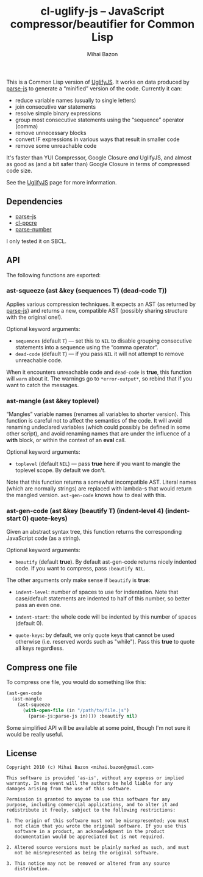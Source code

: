 #+TITLE: cl-uglify-js -- JavaScript compressor/beautifier for Common Lisp
#+KEYWORDS: javascript, js, parser, compiler, compressor, mangle, minify, minifier, common lisp
#+DESCRIPTION: JavaScript compressor/beautifier for Common Lisp
#+STYLE: <link rel="stylesheet" type="text/css" href="docstyle.css" />
#+AUTHOR: Mihai Bazon
#+EMAIL: mihai.bazon@gmail.com

This is a Common Lisp version of [[http://github.com/mishoo/UglifyJS][UglifyJS]].  It works on data produced by
[[http://marijn.haverbeke.nl/parse-js/][parse-js]] to generate a “minified” version of the code.  Currently
it can:

- reduce variable names (usually to single letters)
- join consecutive *var* statements
- resolve simple binary expressions
- group most consecutive statements using the “sequence” operator (comma)
- remove unnecessary blocks
- convert IF expressions in various ways that result in smaller code
- remove some unreachable code

It's faster than YUI Compressor, Google Closure /and/ UglifyJS, and almost
as good as (and a bit safer than) Google Closure in terms of compressed code
size.

See the [[http://github.com/mishoo/UglifyJS][UglifyJS]] page for more information.

** Dependencies

- [[http://marijn.haverbeke.nl/parse-js/][parse-js]]
- [[http://weitz.de/cl-ppcre/][cl-ppcre]]
- [[http://www.cliki.net/PARSE-NUMBER][parse-number]]

I only tested it on SBCL.

** API

The following functions are exported:

*** ast-squeeze (ast &key (sequences T) (dead-code T))

Applies various compression techniques.  It expects an AST (as returned by
[[http://marijn.haverbeke.nl/parse-js/][parse-js]]) and returns a new, compatible AST (possibly sharing structure with
the original one!).

Optional keyword arguments:

- =sequences= (default =T=) --- set this to =NIL= to disable grouping
  consecutive statements into a sequence using the “comma operator”.
- =dead-code= (default =T=) --- if you pass =NIL= it will not attempt to
  remove unreachable code.

When it encounters unreachable code and =dead-code= is *true*, this function
will =warn= about it.  The warnings go to =*error-output*=, so rebind that
if you want to catch the messages.

*** ast-mangle (ast &key toplevel)

“Mangles” variable names (renames all variables to shorter version).  This
function is careful not to affect the semantics of the code.  It will avoid
renaming undeclared variables (which could possibly be defined in some other
script), and avoid renaming names that are under the influence of a *with*
block, or within the context of an *eval* call.

Optional keyword arguments:

- =toplevel= (default =NIL=) --- pass *true* here if you want to mangle the
  toplevel scope.  By default we don't.

Note that this function returns a somewhat incompatible AST.  Literal names
(which are normally strings) are replaced with lambda-s that would return
the mangled version.  =ast-gen-code= knows how to deal with this.

*** ast-gen-code (ast &key (beautify T) (indent-level 4) (indent-start 0) quote-keys)

Given an abstract syntax tree, this function returns the corresponding
JavaScript code (as a string).

Optional keyword arguments:

- =beautify= (default *true*).  By default ast-gen-code returns nicely
  indented code.  If you want to compress, pass =:beautify NIL=.

The other arguments only make sense if =beautify= is *true*:

- =indent-level=: number of spaces to use for indentation.  Note that
  case/default statements are indented to half of this number, so better
  pass an even one.

- =indent-start=: the whole code will be indented by this number of spaces
  (default 0).

- =quote-keys=: by default, we only quote keys that cannot be used otherwise
  (i.e. reserved words such as "while").  Pass this *true* to quote all keys
  regardless.

** Compress one file

To compress one file, you would do something like this:

#+BEGIN_SRC lisp
(ast-gen-code
  (ast-mangle
    (ast-squeeze
      (with-open-file (in "/path/to/file.js")
        (parse-js:parse-js in)))) :beautify nil)
#+END_SRC

Some simplified API will be available at some point, though I'm not sure it
would be really useful.

** License

#+BEGIN_EXAMPLE
Copyright 2010 (c) Mihai Bazon <mihai.bazon@gmail.com>

This software is provided 'as-is', without any express or implied
warranty. In no event will the authors be held liable for any
damages arising from the use of this software.

Permission is granted to anyone to use this software for any
purpose, including commercial applications, and to alter it and
redistribute it freely, subject to the following restrictions:

1. The origin of this software must not be misrepresented; you must
   not claim that you wrote the original software. If you use this
   software in a product, an acknowledgment in the product
   documentation would be appreciated but is not required.

2. Altered source versions must be plainly marked as such, and must
   not be misrepresented as being the original software.

3. This notice may not be removed or altered from any source
   distribution.
#+END_EXAMPLE
